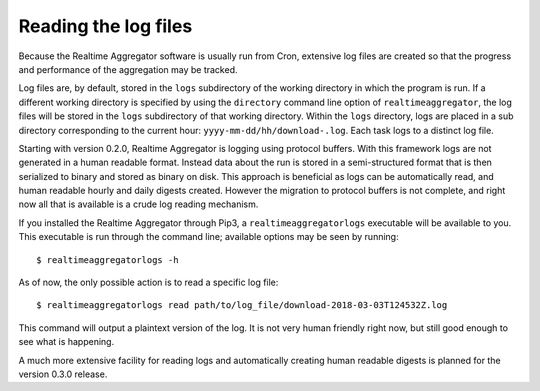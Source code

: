 =====================
Reading the log files
=====================

Because the Realtime Aggregator software is usually run from Cron, 
extensive log files are created so that the progress
and performance of the aggregation may be tracked.

Log files are, by default, stored in the ``logs`` subdirectory of
the working directory in which the program is run.
If a different working directory is specified by using the ``directory``
command line option of ``realtimeaggregator``,
the log files will be stored in the ``logs`` subdirectory of that working
directory.
Within the ``logs`` directory, logs are placed in a sub directory 
corresponding
to the current hour: ``yyyy-mm-dd/hh/download-.log``.
Each task logs to a distinct log file.

Starting with version 0.2.0, Realtime Aggregator is logging using 
protocol buffers.
With this framework logs are not generated in a human readable format.
Instead data about the run is stored in a semi-structured format
that is then serialized to binary and stored as binary on disk.
This approach is beneficial as logs can be automatically read, and 
human readable hourly and daily digests created.
However the migration to protocol buffers is not complete,
and right now all that is available is a crude
log reading mechanism.


If you installed the Realtime Aggregator through Pip3, a
``realtimeaggregatorlogs`` executable will be available to you.
This executable is run through the command line; available options may
be seen by running::

    $ realtimeaggregatorlogs -h

As of now, the only possible action is to read a specific log file::

    $ realtimeaggregatorlogs read path/to/log_file/download-2018-03-03T124532Z.log

This command will output a plaintext version of the
log. It is not very human friendly right now, but still good enough
to see what is happening.

A much more extensive facility for reading logs and automatically
creating human readable digests is planned for the version 0.3.0 release.


